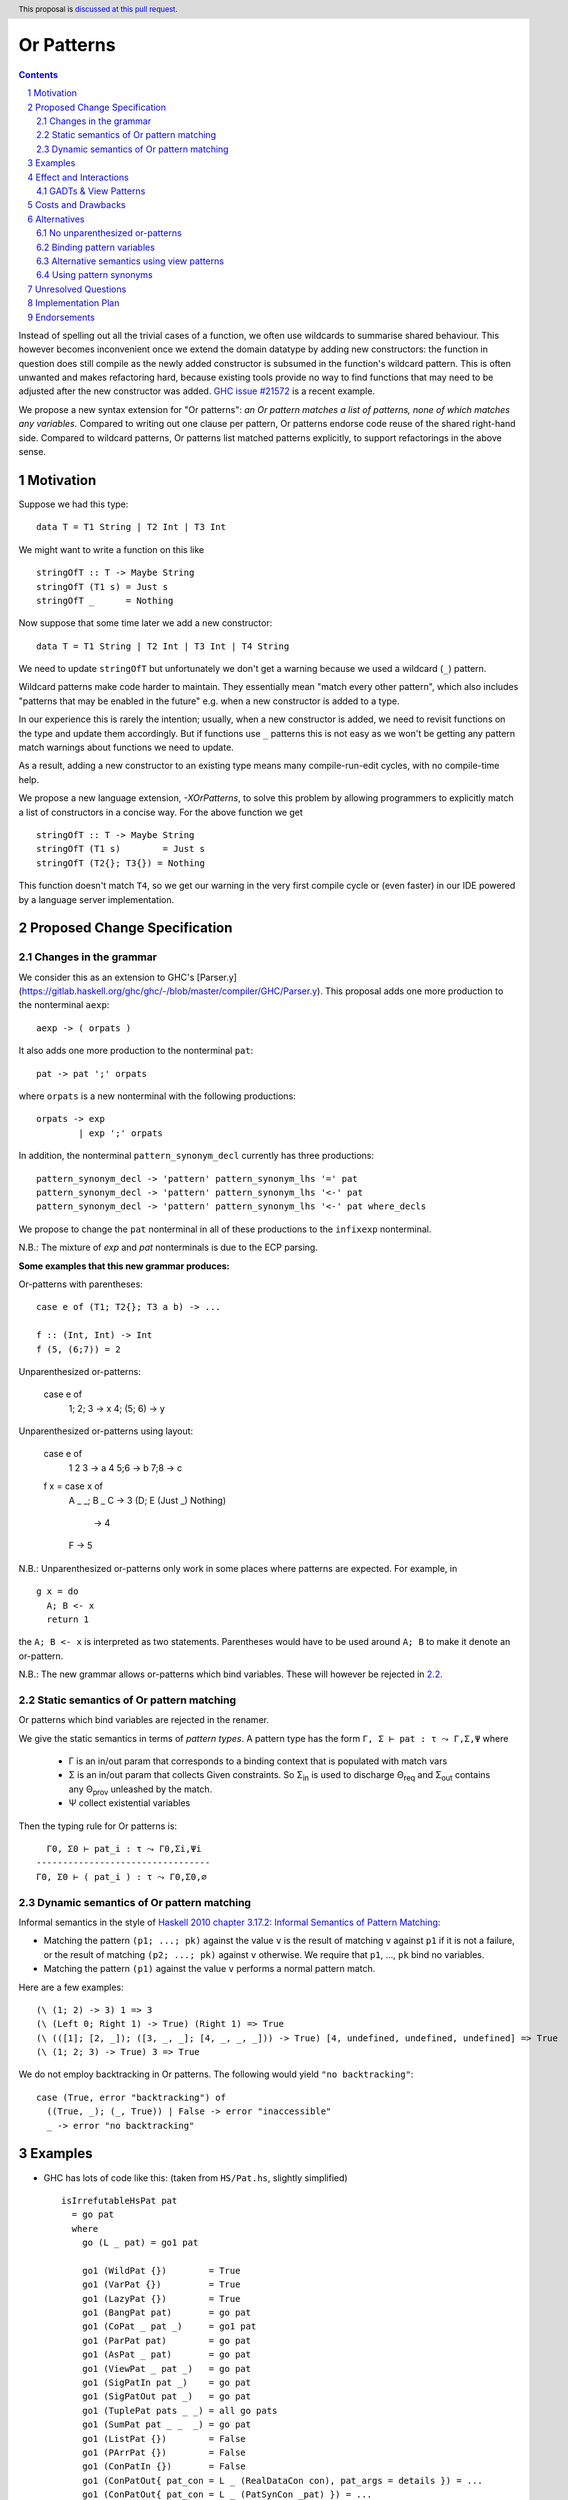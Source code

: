 Or Patterns
==============

.. author:: Sebastian Graf, David Knothe
.. date-accepted::
.. ticket-url::
.. implemented::
.. highlight:: haskell
.. header:: This proposal is `discussed at this pull request <https://github.com/ghc-proposals/ghc-proposals/pull/609>`_.
.. sectnum::
.. contents::

Instead of spelling out all the trivial cases of a function, we often use wildcards to summarise shared behaviour. This however becomes inconvenient once we extend the domain datatype by adding new constructors: the function in question does still compile as the newly added constructor is subsumed in the function's wildcard pattern. This is often unwanted and makes refactoring hard, because existing tools provide no way to find functions that may need to be adjusted after the new constructor was added. `GHC issue #21572 <https://gitlab.haskell.org/ghc/ghc/-/issues/21572>`_ is a recent example.

We propose a new syntax extension for "Or patterns": *an Or pattern matches
a list of patterns, none of which matches any variables.*
Compared to writing out one clause per pattern, Or patterns endorse code reuse of the shared right-hand side.
Compared to wildcard patterns, Or patterns list matched patterns explicitly, to support refactorings in the above sense.

Motivation
----------
Suppose we had this type:

::

    data T = T1 String | T2 Int | T3 Int

We might want to write a function on this like

::

    stringOfT :: T -> Maybe String
    stringOfT (T1 s) = Just s
    stringOfT _      = Nothing

Now suppose that some time later we add a new constructor:

::

    data T = T1 String | T2 Int | T3 Int | T4 String

We need to update ``stringOfT`` but unfortunately we don't get a warning because
we used a wildcard (``_``) pattern.

Wildcard patterns make code harder to maintain. They essentially mean "match
every other pattern", which also includes "patterns that may be enabled in the
future" e.g. when a new constructor is added to a type.

In our experience this is rarely the intention; usually, when a new constructor
is added, we need to revisit functions on the type and update them accordingly.
But if functions use ``_`` patterns this is not easy as we won't be getting any
pattern match warnings about functions we need to update.

As a result, adding a new constructor to an
existing type means many compile-run-edit cycles, with no compile-time help.

We propose a new language extension, `-XOrPatterns`, to solve this problem by allowing
programmers to explicitly match a list of constructors in a concise way. For the above
function we get

::

    stringOfT :: T -> Maybe String
    stringOfT (T1 s)        = Just s
    stringOfT (T2{}; T3{}) = Nothing

This function doesn't match ``T4``, so we get our warning in the very first compile
cycle or (even faster) in our IDE powered by a language server implementation.


Proposed Change Specification
-----------------------------

Changes in the grammar
~~~~~~~~~~~~~~~~~~~~~~

We consider this as an extension to GHC's [Parser.y](https://gitlab.haskell.org/ghc/ghc/-/blob/master/compiler/GHC/Parser.y).
This proposal adds one more production to the nonterminal ``aexp``: ::

    aexp -> ( orpats )

It also adds one more production to the nonterminal ``pat``: ::

    pat -> pat ';' orpats

where ``orpats`` is a new nonterminal with the following productions: ::

    orpats -> exp
            | exp ';' orpats

In addition, the nonterminal ``pattern_synonym_decl`` currently has three productions: ::

    pattern_synonym_decl -> 'pattern' pattern_synonym_lhs '=' pat
    pattern_synonym_decl -> 'pattern' pattern_synonym_lhs '<-' pat
    pattern_synonym_decl -> 'pattern' pattern_synonym_lhs '<-' pat where_decls

We propose to change the ``pat`` nonterminal in all of these productions to the ``infixexp`` nonterminal.


N.B.: The mixture of `exp` and `pat` nonterminals is due to the ECP parsing.


**Some examples that this new grammar produces:**

Or-patterns with parentheses: ::

  case e of (T1; T2{}; T3 a b) -> ...

  f :: (Int, Int) -> Int
  f (5, (6;7)) = 2

Unparenthesized or-patterns:

  case e of
    1; 2; 3 -> x
    4; (5; 6) -> y

Unparenthesized or-patterns using layout:

  case e of
    1
    2
    3 -> a
    4
    5;6 -> b
    7;8 -> c

  f x = case x of
    A _ _; B _
    C -> 3
    (D; E (Just _) Nothing)
     -> 4
    F -> 5

N.B.: Unparenthesized or-patterns only work in some places where patterns are expected. For example, in ::

  g x = do
    A; B <- x
    return 1

the ``A; B <- x`` is interpreted as two statements. Parentheses would have to be used around ``A; B`` to make it denote an or-pattern.


N.B.: The new grammar allows or-patterns which bind variables. These will however be rejected in `2.2`_.

.. _2.2:

Static semantics of Or pattern matching
~~~~~~~~~~~~~~~~~~~~~~~~~~~~~~~~

Or patterns which bind variables are rejected in the renamer.


We give the static semantics in terms of *pattern types*. A pattern type has the form ``Γ, Σ ⊢ pat : τ ⤳ Γ,Σ,Ψ`` where

 - Γ is an in/out param that corresponds to a binding context that is populated with match vars
 - Σ is an in/out param that collects Given constraints. So Σ\ :sub:`in`\  is used to discharge Θ\ :sub:`req`\  and Σ\ :sub:`out`\  contains any Θ\ :sub:`prov`\  unleashed by the match.
 - Ψ collect existential variables

Then the typing rule for Or patterns is:
::

      Γ0, Σ0 ⊢ pat_i : τ ⤳ Γ0,Σi,Ψi
    ---------------------------------
    Γ0, Σ0 ⊢ ( pat_i ) : τ ⤳ Γ0,Σ0,∅



Dynamic semantics of Or pattern matching
~~~~~~~~~~~~~~~~~~~~~~~~~~~~~~~~

Informal semantics in the style of `Haskell 2010 chapter 3.17.2: Informal
Semantics of Pattern Matching
<https://www.haskell.org/onlinereport/haskell2010/haskellch3.html#x8-600003.17.2>`_:

- Matching the pattern ``(p1; ...; pk)`` against the value ``v`` is the result of matching ``v`` against ``p1`` if it is not a failure, or the result of
  matching ``(p2; ...; pk)`` against ``v`` otherwise. We require that ``p1``, …, ``pk`` bind no variables.
- Matching the pattern ``(p1)`` against the value ``v`` performs a normal pattern match.


Here are a few examples: ::

    (\ (1; 2) -> 3) 1 => 3
    (\ (Left 0; Right 1) -> True) (Right 1) => True
    (\ (([1]; [2, _]); ([3, _, _]; [4, _, _, _])) -> True) [4, undefined, undefined, undefined] => True
    (\ (1; 2; 3) -> True) 3 => True

We do not employ backtracking in Or patterns. The following would yield ``"no backtracking"``: ::

 case (True, error "backtracking") of
   ((True, _); (_, True)) | False -> error "inaccessible"
   _ -> error "no backtracking"

Examples
--------

- GHC has lots of code like this: (taken from
  ``HS/Pat.hs``, slightly simplified) ::

    isIrrefutableHsPat pat
      = go pat
      where
        go (L _ pat) = go1 pat

        go1 (WildPat {})        = True
        go1 (VarPat {})         = True
        go1 (LazyPat {})        = True
        go1 (BangPat pat)       = go pat
        go1 (CoPat _ pat _)     = go1 pat
        go1 (ParPat pat)        = go pat
        go1 (AsPat _ pat)       = go pat
        go1 (ViewPat _ pat _)   = go pat
        go1 (SigPatIn pat _)    = go pat
        go1 (SigPatOut pat _)   = go pat
        go1 (TuplePat pats _ _) = all go pats
        go1 (SumPat pat _ _  _) = go pat
        go1 (ListPat {})        = False
        go1 (PArrPat {})        = False
        go1 (ConPatIn {})       = False
        go1 (ConPatOut{ pat_con = L _ (RealDataCon con), pat_args = details }) = ...
        go1 (ConPatOut{ pat_con = L _ (PatSynCon _pat) }) = ...
        go1 (LitPat {})         = False
        go1 (NPat {})           = False
        go1 (NPlusKPat {})      = False
        go1 (SplicePat {})      = urk pat

        urk pat = pprPanic "isIrrefutableHsPat:" (ppr pat)

  Using Or patterns this code can be simplified to: ::

    isIrrefutableHsPat pat
      = go pat
      where
        go (L _ pat) = go1 pat

        go1 (WildPat{}; VarPat{}; LazyPat{})
          = True

        go1 (PArrPat{}; ConPatIn{}; LitPat{}; NPat{}; NPlusKPat{}; ListPat{})
          = False

        go1 (BangPat pat)       = go pat
        go1 (CoPat _ pat _)     = go1 pat
        go1 (ParPat pat)        = go pat
        go1 (AsPat _ pat)       = go pat
        go1 (ViewPat _ pat _)   = go pat
        go1 (SigPatIn pat _)    = go pat
        go1 (SigPatOut pat _)   = go pat
        go1 (CoPat _ pat _)     = go1 pat
        go1 (TuplePat pats _ _) = all go pats
        go1 (ConPatOut{ pat_con = L _ (RealDataCon con), pat_args = details }) = ...
        go1 (ConPatOut{ pat_con = L _ (PatSynCon _pat) }) = ...
        go1 (SplicePat {})      = urk pat

        urk pat = pprPanic "isIrrefutableHsPat:" (ppr pat)


GHC also has wildcard patterns in many places (here  ``Core.hs``):

::

 hasCoreUnfolding (CoreUnfolding {}) = True
 hasCoreUnfolding (DFunUnfolding {}) = True
 hasCoreUnfolding _                  = False

 isValueUnfolding (CoreUnfolding { uf_is_value = is_evald }) = is_evald
 isValueUnfolding _                                          = False

 isEvaldUnfolding (OtherCon _)                               = True
 isEvaldUnfolding (CoreUnfolding { uf_is_value = is_evald }) = is_evald
 isEvaldUnfolding _                                          = False

 isConLikeUnfolding (OtherCon _)                             = True
 isConLikeUnfolding (CoreUnfolding { uf_is_conlike = con })  = con
 isConLikeUnfolding _                                        = False

 hasSomeUnfolding NoUnfolding   = False
 hasSomeUnfolding BootUnfolding = False
 hasSomeUnfolding _             = True

 neverUnfoldGuidance UnfNever = True
 neverUnfoldGuidance _        = False

 ...

Would ``Unfolding`` be expanded by another constructor, all these functions would still compile but some would become semantically wrong, laying an additional burden on the code author.

Actually, a `recent issue <https://gitlab.haskell.org/ghc/ghc/-/issues/21831>`_ (point 1) has to do with ``isEvaldUnfolding`` and ``isValueUnfolding`` returning ``False`` for too many input values.
Had we had Or patterns, the code authors probably would have thought more thoroughly about the other cases instead of using a wildcard pattern.


Effect and Interactions
-----------------------

The main effect of Or patterns is twofold:

1. With Or patterns developers can avoid ``_`` wildcard patterns which can
   unintentionally match constructors as types are being extended.

2. Or patterns allow more code reuse as right hand sides can be shared by many patterns.


GADTs & View Patterns
~~~~~~~~~~~~~~~~~

With existential quantification and GADTs, patterns can not only bind values, but also equality constraints, dictionaries and existential type variables. We described in `2.2`_ how these new constraints are handled: required constraints of the individual patterns are merged while provided constraints are deleted.

So the following example would not type check because the Or pattern doesn't provide the constraint ``a ~ Int``:

::

 data GADT a where
     IsInt1 :: GADT Int
     IsInt2 :: GADT Int

 foo :: a -> GADT a -> a
 foo x (IsInt1 {}; IsInt2 {}) = x + 1


Considering view patterns, these do work seamlessly with Or patterns. As specified in `2.2`_, Or patterns will just merge the required constraints which come from view patterns. This would work: ::

 f :: (Eq a, Show a) => a -> a -> Bool
 f a (((== a) -> True); (show -> "yes")) = True
 f _ _ = False

.. 4.2:
Costs and Drawbacks
-------------------
The cost is a small implementation overhead. Also, as Or patterns are syntactic sugar, they add to the amount of syntax Haskell beginners have to learn.
We believe however that the mentioned advantages more than compensate for these disadvantages.
Or patterns are available in all of the top seven programming languages on the TIOBE index (Python, Java, Javascript, C#, C, etc.), which suspects that the concept won't be particularly troublesome for beginners to learn.

Additionally, the changes to the ``pattern_synonym_decl`` nonterminal are required to allow unparenthesized or-patterns in the syntax. This breaks pattern synonym declarations using a type annotation such as: ::

  pattern X <- 42 :: Int

One would now have to parenthesize the right side of the pattern synonym and write ::

  pattern X <- (42 :: Int)

A search on Hackage shows that this syntax is currently only used in very few places.

The syntax change also makes 3 tests in the `patsyn` testsuite fail, out of 250 total `patsyn` tests. The fix is always to enclose the right side in parentheses.

Alternatives
------------

There have been proposed a **lot** of alternatives in regard to the exact syntax of or-patterns (see the discussion [here](https://github.com/ghc-proposals/ghc-proposals/pull/585)).

After performing two community votes ([Vote 1](https://github.com/ghc-proposals/ghc-proposals/issues/587), [Vote 2](https://github.com/ghc-proposals/ghc-proposals/issues/598)), the relative majority voted for the here-proposed `(p1; p2)` syntax, with `(p1 | p2)` being close behind (with 48-43 votes).
So, a suitable alternative would be to use the syntax `(p1 | p2)`.

While we like both options `(p1 ; p2)` and `(p1 | p2)`, as both convey the alternative nature of the *or*-pattern pretty well, we tend towards the semicolon.

While `|` is a pretty natural choice regarding an *or* operation, the semicolon does a better job in showing the asymmetry of the pattern as later alternatives are only evaluated when earlier ones fail to match.

Also, the `(p1 | p2)` syntax could be better used by a future "guards in patterns" proposal.

Another great advantage of `;` over `|` is the use of the layout rule: in a layout context introduced by `of`, semicolons are automatically inserted into equally-indented lines. This makes it possible to write ::

  f x = case x of
    1
    2
    3 -> x

where the or-pattern is implicitly parsed as `1; 2; 3`.
This resembles the `switch/case`-syntax known from languages like C and Java.

No unparenthesized or-patterns
~~~~~~~~~~~~~~~~~~~~~~~~~~~~~~

As described in `4.2`_, the changes to the `pattern_synonym_decl` nonterminal are breaking changes in some rare cases.
We could avoid introducing these breaking changes by requiring or-patterns to be parenthesised. This means, the proposal would not include the following production ::

      pat -> pat ';' orpats

and would not include the changes to the `pattern_synonym_decl` nonterminal.

Beware that it would still be possible to use the layout rule even with parenthesized or-patterns as follows: ::

    case a of
      (A
      B
      C) -> 1

This is an artifact of the layout rule and is not intended to be used. It could even be made into a syntax error.

When disallowing the unparenthesized syntax `p1; p2`, we do not see much advantage of the `;` separator over the `|` separator, except that the unparenthesized syntax could be added some time in the future.

Binding pattern variables
~~~~~~~~~~~~~~~~~~

The `parent proposal <https://github.com/ghc-proposals/ghc-proposals/pull/43>`__ allowed Or patterns to bind variables as long as they are shared by all individual patterns:

::

 data T = T1 Int | T2 Int | T3 | T4

 getInt (T1 a; T2 a) = Just a
 getInt (T3; T4) = Nothing

This is a non-goal of this proposal: with binding pattern variables come challenges like binding existential constraints. Correctly specifying the semantics is hard and caused the parent proposal to become dormant after no progress has been made.

Future proposals could build on the current one and further specify it to eventually allow binding pattern variables.

Alternative semantics using view patterns
~~~~~~~~~~~~~~~~~~~~~~

We think the following semantics in terms of view patterns is equivalent.
We could define the semantics of Or patterns as a simple desugaring to view
patterns. The desugaring rule is: ::

    (p1; ...; pk)
    =
    ((\x -> case x of p1 -> True; p2 -> True; …; pk -> True; _ -> False)
        -> True)

The desugaring rule defines both static and dynamic semantics of Or patterns:

An Or pattern type checks whenever the desugared pattern type checks; the dynamic semantics of an Or pattern is the same as the dynamic semantics of its desugared pattern.

But because of forward compatibility we decided not to define it in this way.

Using pattern synonyms
~~~~~~~~~~~~~~~~~~~~~~

Why not just use pattern synonyms? With these we can even bind variables, which is not possible with Or patterns currently!

While true, pattern synonyms require lots of boilerplate code. Wherever we'd use an Or pattern, we would have to write a pattern synonym, a view pattern and a ``COMPLETE`` pragma. Example: ::

 t2OrT3 T2{} = True
 t2OrT3 T3{} = True
 t2OrT3 _    = False

 pattern T2OrT3 :: T
 pattern T2OrT3 <- (t2OrT3 -> True)
 {-# COMPLETE T1, T2OrT3 #-}

It seems that most developers would rather continue conveniently using wildcard patterns instead of making the extra effort required to use pattern synonyms everywhere.

Unresolved Questions
--------------------

Not any at this time.


Implementation Plan
-------------------

Or patterns have been fully implemented by `@knothed <https://github.com/knothed>`__ and `@sgraf812 <https://github.com/sgraf812>`__ [here](https://gitlab.haskell.org/ghc/ghc/-/merge_requests/9229).

Endorsements
-------------

Not any so far.
